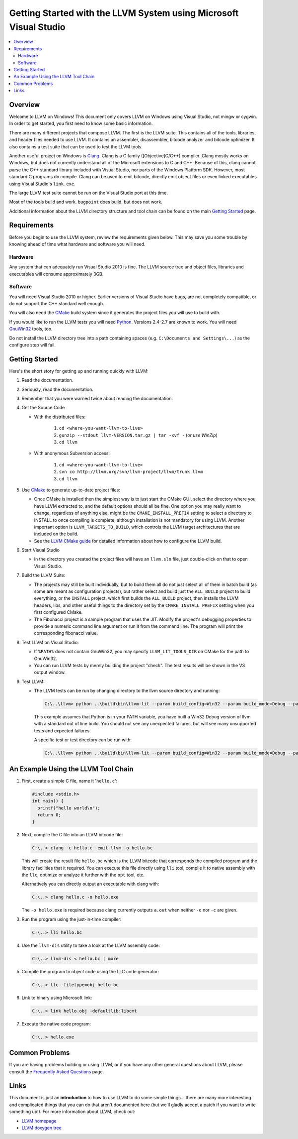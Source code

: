 ==================================================================
Getting Started with the LLVM System using Microsoft Visual Studio
==================================================================

.. contents::
   :local:


Overview
========
Welcome to LLVM on Windows! This document only covers LLVM on Windows using
Visual Studio, not mingw or cygwin. In order to get started, you first need to
know some basic information.

There are many different projects that compose LLVM. The first is the LLVM
suite. This contains all of the tools, libraries, and header files needed to
use LLVM. It contains an assembler, disassembler,
bitcode analyzer and bitcode optimizer. It also contains a test suite that can
be used to test the LLVM tools.

Another useful project on Windows is `Clang <http://clang.llvm.org/>`_.
Clang is a C family ([Objective]C/C++) compiler. Clang mostly works on
Windows, but does not currently understand all of the Microsoft extensions
to C and C++. Because of this, clang cannot parse the C++ standard library
included with Visual Studio, nor parts of the Windows Platform SDK. However,
most standard C programs do compile. Clang can be used to emit bitcode,
directly emit object files or even linked executables using Visual Studio's
``link.exe``.

The large LLVM test suite cannot be run on the Visual Studio port at this
time.

Most of the tools build and work.  ``bugpoint`` does build, but does
not work.

Additional information about the LLVM directory structure and tool chain
can be found on the main `Getting Started <GettingStarted.html>`_ page.


Requirements
============
Before you begin to use the LLVM system, review the requirements given
below.  This may save you some trouble by knowing ahead of time what hardware
and software you will need.

Hardware
--------
Any system that can adequately run Visual Studio 2010 is fine. The LLVM
source tree and object files, libraries and executables will consume
approximately 3GB.

Software
--------
You will need Visual Studio 2010 or higher.  Earlier versions of Visual
Studio have bugs, are not completely compatible, or do not support the C++
standard well enough.

You will also need the `CMake <http://www.cmake.org/>`_ build system since it
generates the project files you will use to build with.

If you would like to run the LLVM tests you will need `Python
<http://www.python.org/>`_. Versions 2.4-2.7 are known to work. You will need
`GnuWin32 <http://gnuwin32.sourceforge.net/>`_ tools, too.

Do not install the LLVM directory tree into a path containing spaces (e.g.
``C:\Documents and Settings\...``) as the configure step will fail.


Getting Started
===============
Here's the short story for getting up and running quickly with LLVM:

1. Read the documentation.
2. Seriously, read the documentation.
3. Remember that you were warned twice about reading the documentation.
4. Get the Source Code

   * With the distributed files:

      1. ``cd <where-you-want-llvm-to-live>``
      2. ``gunzip --stdout llvm-VERSION.tar.gz | tar -xvf -``
         (*or use WinZip*)
      3. ``cd llvm``

   * With anonymous Subversion access:

      1. ``cd <where-you-want-llvm-to-live>``
      2. ``svn co http://llvm.org/svn/llvm-project/llvm/trunk llvm``
      3. ``cd llvm``

5. Use `CMake <http://www.cmake.org/>`_ to generate up-to-date project files:

   * Once CMake is installed then the simplest way is to just start the
     CMake GUI, select the directory where you have LLVM extracted to, and
     the default options should all be fine.  One option you may really
     want to change, regardless of anything else, might be the
     ``CMAKE_INSTALL_PREFIX`` setting to select a directory to INSTALL to
     once compiling is complete, although installation is not mandatory for
     using LLVM.  Another important option is ``LLVM_TARGETS_TO_BUILD``,
     which controls the LLVM target architectures that are included on the
     build.
   * See the `LLVM CMake guide <CMake.html>`_ for detailed information about
     how to configure the LLVM build.

6. Start Visual Studio

   * In the directory you created the project files will have an ``llvm.sln``
     file, just double-click on that to open Visual Studio.

7. Build the LLVM Suite:

   * The projects may still be built individually, but to build them all do
     not just select all of them in batch build (as some are meant as
     configuration projects), but rather select and build just the
     ``ALL_BUILD`` project to build everything, or the ``INSTALL`` project,
     which first builds the ``ALL_BUILD`` project, then installs the LLVM
     headers, libs, and other useful things to the directory set by the
     ``CMAKE_INSTALL_PREFIX`` setting when you first configured CMake.
   * The Fibonacci project is a sample program that uses the JIT. Modify the
     project's debugging properties to provide a numeric command line argument
     or run it from the command line.  The program will print the
     corresponding fibonacci value.

8. Test LLVM on Visual Studio:

   * If ``%PATH%`` does not contain GnuWin32, you may specify
     ``LLVM_LIT_TOOLS_DIR`` on CMake for the path to GnuWin32.
   * You can run LLVM tests by merely building the project "check". The test
     results will be shown in the VS output window.

.. FIXME: Is it up-to-date?

9. Test LLVM:

   * The LLVM tests can be run by changing directory to the llvm source
     directory and running:

     .. code-block:: bat

        C:\..\llvm> python ..\build\bin\llvm-lit --param build_config=Win32 --param build_mode=Debug --param llvm_site_config=../build/test/lit.site.cfg test

     This example assumes that Python is in your PATH variable, you
     have built a Win32 Debug version of llvm with a standard out of
     line build. You should not see any unexpected failures, but will
     see many unsupported tests and expected failures.

     A specific test or test directory can be run with:

     .. code-block:: bat

        C:\..\llvm> python ..\build\bin\llvm-lit --param build_config=Win32 --param build_mode=Debug --param llvm_site_config=../build/test/lit.site.cfg test/path/to/test


An Example Using the LLVM Tool Chain
====================================

1. First, create a simple C file, name it '``hello.c``':

   .. code-block:: c

      #include <stdio.h>
      int main() {
        printf("hello world\n");
        return 0;
      }

2. Next, compile the C file into an LLVM bitcode file:

   .. code-block:: bat

      C:\..> clang -c hello.c -emit-llvm -o hello.bc

   This will create the result file ``hello.bc`` which is the LLVM bitcode
   that corresponds the compiled program and the library facilities that
   it required.  You can execute this file directly using ``lli`` tool,
   compile it to native assembly with the ``llc``, optimize or analyze it
   further with the ``opt`` tool, etc.

   Alternatively you can directly output an executable with clang with:

   .. code-block:: bat

      C:\..> clang hello.c -o hello.exe

   The ``-o hello.exe`` is required because clang currently outputs ``a.out``
   when neither ``-o`` nor ``-c`` are given.

3. Run the program using the just-in-time compiler:

   .. code-block:: bat

      C:\..> lli hello.bc

4. Use the ``llvm-dis`` utility to take a look at the LLVM assembly code:

   .. code-block:: bat

      C:\..> llvm-dis < hello.bc | more

5. Compile the program to object code using the LLC code generator:

   .. code-block:: bat

      C:\..> llc -filetype=obj hello.bc

6. Link to binary using Microsoft link:

   .. code-block:: bat

      C:\..> link hello.obj -defaultlib:libcmt

7. Execute the native code program:

   .. code-block:: bat

      C:\..> hello.exe


Common Problems
===============
If you are having problems building or using LLVM, or if you have any other
general questions about LLVM, please consult the `Frequently Asked Questions
<FAQ.html>`_ page.


Links
=====
This document is just an **introduction** to how to use LLVM to do some simple
things... there are many more interesting and complicated things that you can
do that aren't documented here (but we'll gladly accept a patch if you want to
write something up!).  For more information about LLVM, check out:

* `LLVM homepage <http://llvm.org/>`_
* `LLVM doxygen tree <http://llvm.org/doxygen/>`_

